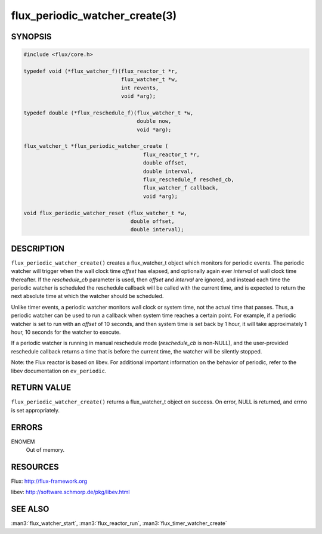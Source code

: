 ===============================
flux_periodic_watcher_create(3)
===============================


SYNOPSIS
========

.. code-block:: c

   #include <flux/core.h>

   typedef void (*flux_watcher_f)(flux_reactor_t *r,
                                  flux_watcher_t *w,
                                  int revents,
                                  void *arg);

   typedef double (*flux_reschedule_f)(flux_watcher_t *w,
                                       double now,
                                       void *arg);

   flux_watcher_t *flux_periodic_watcher_create (
                                         flux_reactor_t *r,
                                         double offset,
                                         double interval,
                                         flux_reschedule_f resched_cb,
                                         flux_watcher_f callback,
                                         void *arg);

   void flux_periodic_watcher_reset (flux_watcher_t *w,
                                     double offset,
                                     double interval);


DESCRIPTION
===========

``flux_periodic_watcher_create()`` creates a flux_watcher_t object which
monitors for periodic events. The periodic watcher will trigger when the
wall clock time *offset* has elapsed, and optionally again ever *interval*
of wall clock time thereafter. If the *reschedule_cb* parameter is used,
then *offset* and *interval* are ignored, and instead each time the
periodic watcher is scheduled the reschedule callback will be called
with the current time, and is expected to return the next absolute time
at which the watcher should be scheduled.

Unlike timer events, a periodic watcher monitors wall clock or system time,
not the actual time that passes. Thus, a periodic watcher can be used
to run a callback when system time reaches a certain point. For example,
if a periodic watcher is set to run with an *offset* of 10 seconds, and
then system time is set back by 1 hour, it will take approximately 1 hour,
10 seconds for the watcher to execute.

If a periodic watcher is running in manual reschedule mode (*reschedule_cb*
is non-NULL), and the user-provided reschedule callback returns a time
that is before the current time, the watcher will be silently stopped.

Note: the Flux reactor is based on libev. For additional important
information on the behavior of periodic, refer to the libev documentation
on ``ev_periodic``.


RETURN VALUE
============

``flux_periodic_watcher_create()`` returns a flux_watcher_t object on success.
On error, NULL is returned, and errno is set appropriately.


ERRORS
======

ENOMEM
   Out of memory.


RESOURCES
=========

Flux: http://flux-framework.org

libev: http://software.schmorp.de/pkg/libev.html


SEE ALSO
========

:man3:`flux_watcher_start`, :man3:`flux_reactor_run`, :man3:`flux_timer_watcher_create`
